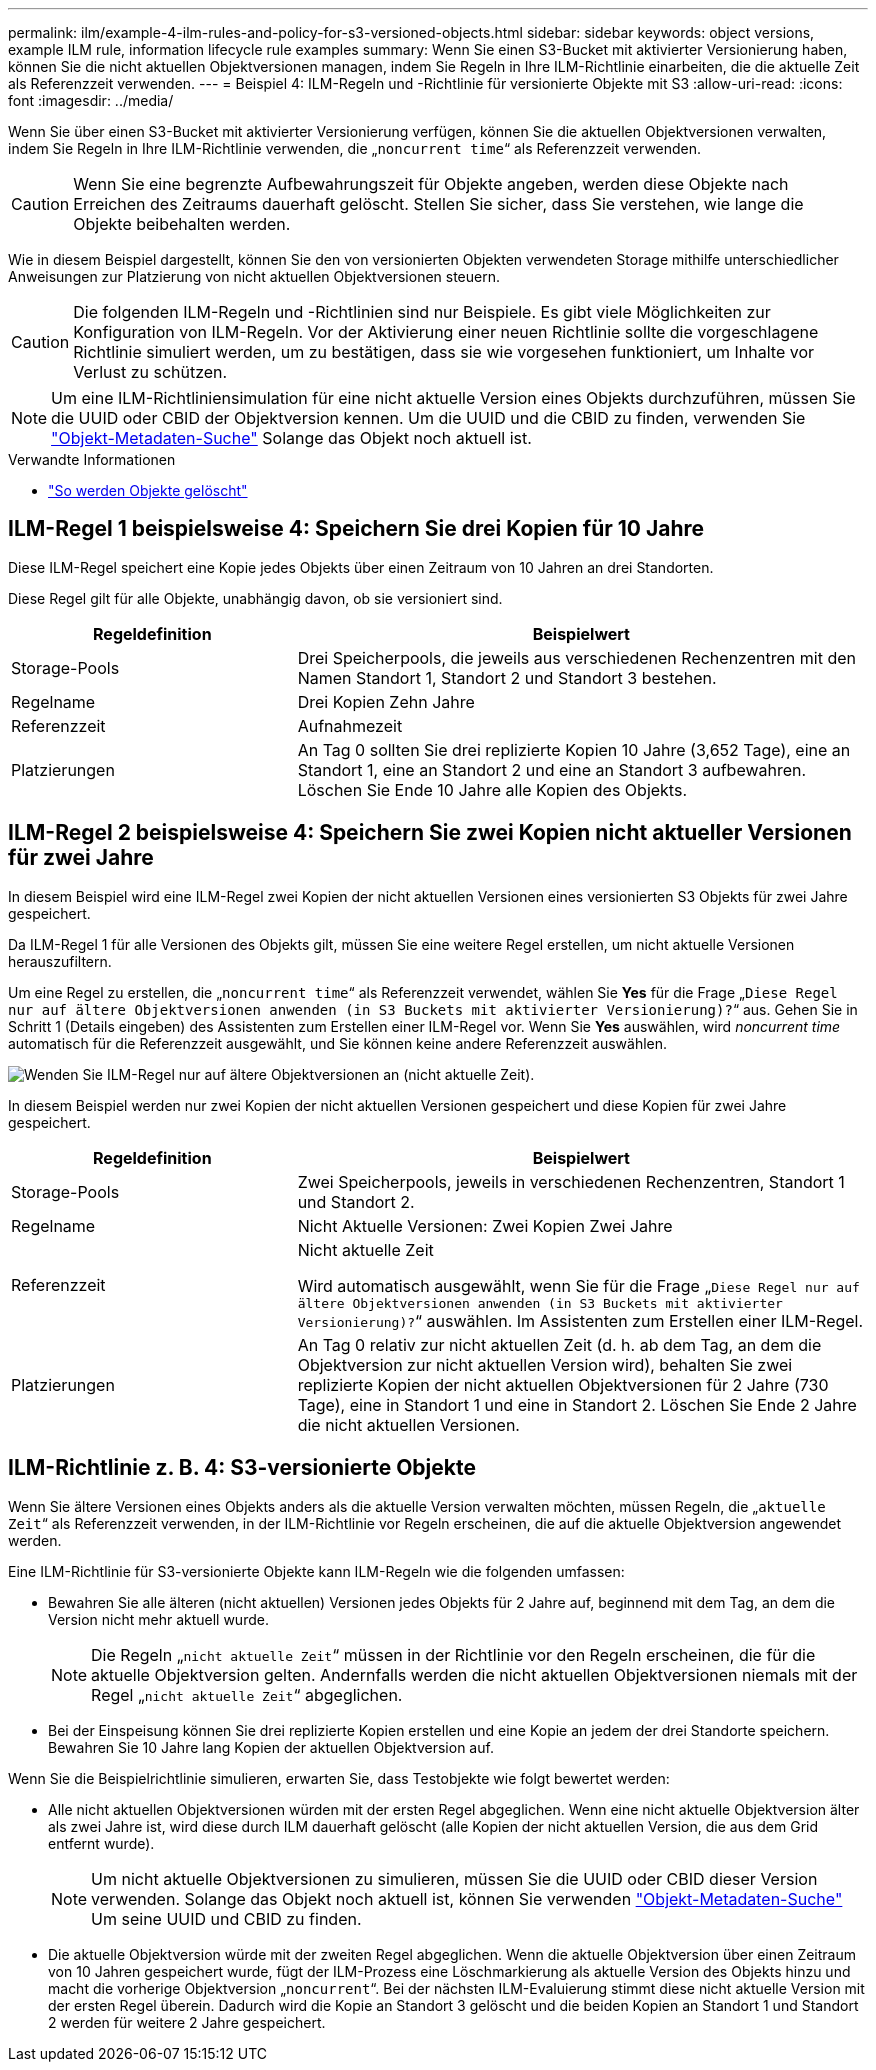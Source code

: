 ---
permalink: ilm/example-4-ilm-rules-and-policy-for-s3-versioned-objects.html 
sidebar: sidebar 
keywords: object versions, example ILM rule, information lifecycle rule examples 
summary: Wenn Sie einen S3-Bucket mit aktivierter Versionierung haben, können Sie die nicht aktuellen Objektversionen managen, indem Sie Regeln in Ihre ILM-Richtlinie einarbeiten, die die aktuelle Zeit als Referenzzeit verwenden. 
---
= Beispiel 4: ILM-Regeln und -Richtlinie für versionierte Objekte mit S3
:allow-uri-read: 
:icons: font
:imagesdir: ../media/


[role="lead"]
Wenn Sie über einen S3-Bucket mit aktivierter Versionierung verfügen, können Sie die aktuellen Objektversionen verwalten, indem Sie Regeln in Ihre ILM-Richtlinie verwenden, die „`noncurrent time`“ als Referenzzeit verwenden.


CAUTION: Wenn Sie eine begrenzte Aufbewahrungszeit für Objekte angeben, werden diese Objekte nach Erreichen des Zeitraums dauerhaft gelöscht. Stellen Sie sicher, dass Sie verstehen, wie lange die Objekte beibehalten werden.

Wie in diesem Beispiel dargestellt, können Sie den von versionierten Objekten verwendeten Storage mithilfe unterschiedlicher Anweisungen zur Platzierung von nicht aktuellen Objektversionen steuern.


CAUTION: Die folgenden ILM-Regeln und -Richtlinien sind nur Beispiele. Es gibt viele Möglichkeiten zur Konfiguration von ILM-Regeln. Vor der Aktivierung einer neuen Richtlinie sollte die vorgeschlagene Richtlinie simuliert werden, um zu bestätigen, dass sie wie vorgesehen funktioniert, um Inhalte vor Verlust zu schützen.


NOTE: Um eine ILM-Richtliniensimulation für eine nicht aktuelle Version eines Objekts durchzuführen, müssen Sie die UUID oder CBID der Objektversion kennen. Um die UUID und die CBID zu finden, verwenden Sie link:verifying-ilm-policy-with-object-metadata-lookup.html["Objekt-Metadaten-Suche"] Solange das Objekt noch aktuell ist.

.Verwandte Informationen
* link:how-objects-are-deleted.html["So werden Objekte gelöscht"]




== ILM-Regel 1 beispielsweise 4: Speichern Sie drei Kopien für 10 Jahre

Diese ILM-Regel speichert eine Kopie jedes Objekts über einen Zeitraum von 10 Jahren an drei Standorten.

Diese Regel gilt für alle Objekte, unabhängig davon, ob sie versioniert sind.

[cols="1a,2a"]
|===
| Regeldefinition | Beispielwert 


 a| 
Storage-Pools
 a| 
Drei Speicherpools, die jeweils aus verschiedenen Rechenzentren mit den Namen Standort 1, Standort 2 und Standort 3 bestehen.



 a| 
Regelname
 a| 
Drei Kopien Zehn Jahre



 a| 
Referenzzeit
 a| 
Aufnahmezeit



 a| 
Platzierungen
 a| 
An Tag 0 sollten Sie drei replizierte Kopien 10 Jahre (3,652 Tage), eine an Standort 1, eine an Standort 2 und eine an Standort 3 aufbewahren. Löschen Sie Ende 10 Jahre alle Kopien des Objekts.

|===


== ILM-Regel 2 beispielsweise 4: Speichern Sie zwei Kopien nicht aktueller Versionen für zwei Jahre

In diesem Beispiel wird eine ILM-Regel zwei Kopien der nicht aktuellen Versionen eines versionierten S3 Objekts für zwei Jahre gespeichert.

Da ILM-Regel 1 für alle Versionen des Objekts gilt, müssen Sie eine weitere Regel erstellen, um nicht aktuelle Versionen herauszufiltern.

Um eine Regel zu erstellen, die „`noncurrent time`“ als Referenzzeit verwendet, wählen Sie *Yes* für die Frage „`Diese Regel nur auf ältere Objektversionen anwenden (in S3 Buckets mit aktivierter Versionierung)?`“ aus. Gehen Sie in Schritt 1 (Details eingeben) des Assistenten zum Erstellen einer ILM-Regel vor. Wenn Sie *Yes* auswählen, wird _noncurrent time_ automatisch für die Referenzzeit ausgewählt, und Sie können keine andere Referenzzeit auswählen.

image::../media/ilm-rule-apply-only-to-older-object-verions.png[Wenden Sie ILM-Regel nur auf ältere Objektversionen an (nicht aktuelle Zeit).]

In diesem Beispiel werden nur zwei Kopien der nicht aktuellen Versionen gespeichert und diese Kopien für zwei Jahre gespeichert.

[cols="1a,2a"]
|===
| Regeldefinition | Beispielwert 


 a| 
Storage-Pools
 a| 
Zwei Speicherpools, jeweils in verschiedenen Rechenzentren, Standort 1 und Standort 2.



 a| 
Regelname
 a| 
Nicht Aktuelle Versionen: Zwei Kopien Zwei Jahre



 a| 
Referenzzeit
 a| 
Nicht aktuelle Zeit

Wird automatisch ausgewählt, wenn Sie für die Frage „`Diese Regel nur auf ältere Objektversionen anwenden (in S3 Buckets mit aktivierter Versionierung)?`“ auswählen. Im Assistenten zum Erstellen einer ILM-Regel.



 a| 
Platzierungen
 a| 
An Tag 0 relativ zur nicht aktuellen Zeit (d. h. ab dem Tag, an dem die Objektversion zur nicht aktuellen Version wird), behalten Sie zwei replizierte Kopien der nicht aktuellen Objektversionen für 2 Jahre (730 Tage), eine in Standort 1 und eine in Standort 2. Löschen Sie Ende 2 Jahre die nicht aktuellen Versionen.

|===


== ILM-Richtlinie z. B. 4: S3-versionierte Objekte

Wenn Sie ältere Versionen eines Objekts anders als die aktuelle Version verwalten möchten, müssen Regeln, die „`aktuelle Zeit`“ als Referenzzeit verwenden, in der ILM-Richtlinie vor Regeln erscheinen, die auf die aktuelle Objektversion angewendet werden.

Eine ILM-Richtlinie für S3-versionierte Objekte kann ILM-Regeln wie die folgenden umfassen:

* Bewahren Sie alle älteren (nicht aktuellen) Versionen jedes Objekts für 2 Jahre auf, beginnend mit dem Tag, an dem die Version nicht mehr aktuell wurde.
+

NOTE: Die Regeln „`nicht aktuelle Zeit`“ müssen in der Richtlinie vor den Regeln erscheinen, die für die aktuelle Objektversion gelten. Andernfalls werden die nicht aktuellen Objektversionen niemals mit der Regel „`nicht aktuelle Zeit`“ abgeglichen.

* Bei der Einspeisung können Sie drei replizierte Kopien erstellen und eine Kopie an jedem der drei Standorte speichern. Bewahren Sie 10 Jahre lang Kopien der aktuellen Objektversion auf.


Wenn Sie die Beispielrichtlinie simulieren, erwarten Sie, dass Testobjekte wie folgt bewertet werden:

* Alle nicht aktuellen Objektversionen würden mit der ersten Regel abgeglichen. Wenn eine nicht aktuelle Objektversion älter als zwei Jahre ist, wird diese durch ILM dauerhaft gelöscht (alle Kopien der nicht aktuellen Version, die aus dem Grid entfernt wurde).
+

NOTE: Um nicht aktuelle Objektversionen zu simulieren, müssen Sie die UUID oder CBID dieser Version verwenden. Solange das Objekt noch aktuell ist, können Sie verwenden link:verifying-ilm-policy-with-object-metadata-lookup.html["Objekt-Metadaten-Suche"] Um seine UUID und CBID zu finden.

* Die aktuelle Objektversion würde mit der zweiten Regel abgeglichen. Wenn die aktuelle Objektversion über einen Zeitraum von 10 Jahren gespeichert wurde, fügt der ILM-Prozess eine Löschmarkierung als aktuelle Version des Objekts hinzu und macht die vorherige Objektversion „`noncurrent`“. Bei der nächsten ILM-Evaluierung stimmt diese nicht aktuelle Version mit der ersten Regel überein. Dadurch wird die Kopie an Standort 3 gelöscht und die beiden Kopien an Standort 1 und Standort 2 werden für weitere 2 Jahre gespeichert.

